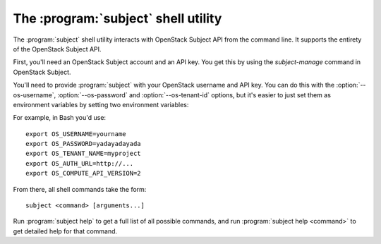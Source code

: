 The :program:`subject` shell utility
=================================

.. program:: subject
.. highlight:: bash

The :program:`subject` shell utility interacts with OpenStack Subject API
from the command line. It supports the entirety of the OpenStack Subject API.

First, you'll need an OpenStack Subject account and an API key. You get this
by using the `subject-manage` command in OpenStack Subject.

You'll need to provide :program:`subject` with your OpenStack username and
API key. You can do this with the :option:`--os-username`, :option:`--os-password`
and :option:`--os-tenant-id` options, but it's easier to just set them as
environment variables by setting two environment variables:

.. envvar:: OS_USERNAME

    Your OpenStack Subject username.

.. envvar:: OS_PASSWORD

    Your password.

.. envvar:: OS_TENANT_NAME

    Project for work.

.. envvar:: OS_AUTH_URL

    The OpenStack API server URL.

.. envvar:: OS_COMPUTE_API_VERSION

    The OpenStack API version.

For example, in Bash you'd use::

    export OS_USERNAME=yourname
    export OS_PASSWORD=yadayadayada
    export OS_TENANT_NAME=myproject
    export OS_AUTH_URL=http://...
    export OS_COMPUTE_API_VERSION=2
    
From there, all shell commands take the form::
    
    subject <command> [arguments...]

Run :program:`subject help` to get a full list of all possible commands,
and run :program:`subject help <command>` to get detailed help for that
command.
